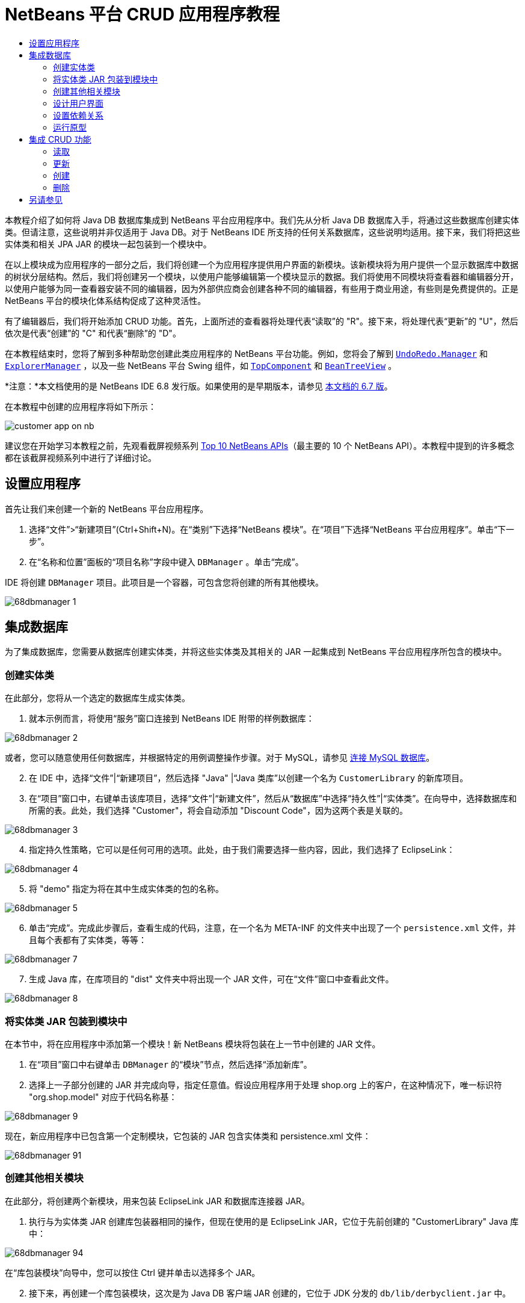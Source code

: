 // 
//     Licensed to the Apache Software Foundation (ASF) under one
//     or more contributor license agreements.  See the NOTICE file
//     distributed with this work for additional information
//     regarding copyright ownership.  The ASF licenses this file
//     to you under the Apache License, Version 2.0 (the
//     "License"); you may not use this file except in compliance
//     with the License.  You may obtain a copy of the License at
// 
//       http://www.apache.org/licenses/LICENSE-2.0
// 
//     Unless required by applicable law or agreed to in writing,
//     software distributed under the License is distributed on an
//     "AS IS" BASIS, WITHOUT WARRANTIES OR CONDITIONS OF ANY
//     KIND, either express or implied.  See the License for the
//     specific language governing permissions and limitations
//     under the License.
//

= NetBeans 平台 CRUD 应用程序教程
:jbake-type: platform-tutorial
:jbake-tags: tutorials 
:markup-in-source: verbatim,quotes,macros
:jbake-status: published
:syntax: true
:source-highlighter: pygments
:toc: left
:toc-title:
:icons: font
:experimental:
:description: NetBeans 平台 CRUD 应用程序教程 - Apache NetBeans
:keywords: Apache NetBeans Platform, Platform Tutorials, NetBeans 平台 CRUD 应用程序教程

本教程介绍了如何将 Java DB 数据库集成到 NetBeans 平台应用程序中。我们先从分析 Java DB 数据库入手，将通过这些数据库创建实体类。但请注意，这些说明并非仅适用于 Java DB。对于 NetBeans IDE 所支持的任何关系数据库，这些说明均适用。接下来，我们将把这些实体类和相关 JPA JAR 的模块一起包装到一个模块中。

在以上模块成为应用程序的一部分之后，我们将创建一个为应用程序提供用户界面的新模块。该新模块将为用户提供一个显示数据库中数据的树状分层结构。然后，我们将创建另一个模块，以使用户能够编辑第一个模块显示的数据。我们将使用不同模块将查看器和编辑器分开，以使用户能够为同一查看器安装不同的编辑器，因为外部供应商会创建各种不同的编辑器，有些用于商业用途，有些则是免费提供的。正是 NetBeans 平台的模块化体系结构促成了这种灵活性。

有了编辑器后，我们将开始添加 CRUD 功能。首先，上面所述的查看器将处理代表“读取”的 "R"。接下来，将处理代表“更新”的 "U"，然后依次是代表“创建”的 "C" 和代表“删除”的 "D"。

在本教程结束时，您将了解到多种帮助您创建此类应用程序的 NetBeans 平台功能。例如，您将会了解到  `` link:http://bits.netbeans.org/dev/javadoc/org-openide-awt/org/openide/awt/UndoRedo.Manager.html[UndoRedo.Manager]``  和  `` link:http://bits.netbeans.org/dev/javadoc/org-openide-explorer/org/openide/explorer/ExplorerManager.html[ExplorerManager]`` ，以及一些 NetBeans 平台 Swing 组件，如  `` link:http://bits.netbeans.org/dev/javadoc/org-openide-windows/org/openide/windows/TopComponent.html[TopComponent]``  和  `` link:http://bits.netbeans.org/dev/javadoc/org-openide-explorer/org/openide/explorer/view/BeanTreeView.html[BeanTreeView]`` 。

*注意：*本文档使用的是 NetBeans IDE 6.8 发行版。如果使用的是早期版本，请参见 link:67/nbm-crud.html[本文档的 6.7 版]。







在本教程中创建的应用程序将如下所示：


image::http://netbeans.dzone.com/sites/all/files/customer-app-on-nb.png[]

建议您在开始学习本教程之前，先观看截屏视频系列  link:https://netbeans.apache.org/tutorials/nbm-10-top-apis.html[Top 10 NetBeans APIs]（最主要的 10 个 NetBeans API）。本教程中提到的许多概念都在该截屏视频系列中进行了详细讨论。



== 设置应用程序

首先让我们来创建一个新的 NetBeans 平台应用程序。


[start=1]
1. 选择“文件”>“新建项目”(Ctrl+Shift+N)。在“类别”下选择“NetBeans 模块”。在“项目”下选择“NetBeans 平台应用程序”。单击“下一步”。

[start=2]
1. 在“名称和位置”面板的“项目名称”字段中键入  ``DBManager`` 。单击“完成”。

IDE 将创建  ``DBManager``  项目。此项目是一个容器，可包含您将创建的所有其他模块。


image::images/68dbmanager-1.png[]




== 集成数据库

为了集成数据库，您需要从数据库创建实体类，并将这些实体类及其相关的 JAR 一起集成到 NetBeans 平台应用程序所包含的模块中。


=== 创建实体类

在此部分，您将从一个选定的数据库生成实体类。


[start=1]
1. 就本示例而言，将使用“服务”窗口连接到 NetBeans IDE 附带的样例数据库：


image::images/68dbmanager-2.png[]

或者，您可以随意使用任何数据库，并根据特定的用例调整操作步骤。对于 MySQL，请参见 link:https://netbeans.apache.org/kb/docs/ide/mysql_zh_CN.html[连接 MySQL 数据库]。


[start=2]
1. 在 IDE 中，选择“文件”|“新建项目”，然后选择 "Java" |“Java 类库”以创建一个名为  ``CustomerLibrary``  的新库项目。


[start=3]
1. 在“项目”窗口中，右键单击该库项目，选择“文件”|“新建文件”，然后从“数据库”中选择“持久性”|“实体类”。在向导中，选择数据库和所需的表。此处，我们选择 "Customer"，将会自动添加 "Discount Code"，因为这两个表是关联的。


image::images/68dbmanager-3.png[]


[start=4]
1. 指定持久性策略，它可以是任何可用的选项。此处，由于我们需要选择一些内容，因此，我们选择了 EclipseLink：


image::images/68dbmanager-4.png[]


[start=5]
1. 将 "demo" 指定为将在其中生成实体类的包的名称。


image::images/68dbmanager-5.png[]


[start=6]
1. 单击“完成”。完成此步骤后，查看生成的代码，注意，在一个名为 META-INF 的文件夹中出现了一个  ``persistence.xml``  文件，并且每个表都有了实体类，等等：


image::images/68dbmanager-7.png[]


[start=7]
1. 生成 Java 库，在库项目的 "dist" 文件夹中将出现一个 JAR 文件，可在“文件”窗口中查看此文件。


image::images/68dbmanager-8.png[]


=== 将实体类 JAR 包装到模块中

在本节中，将在应用程序中添加第一个模块！新 NetBeans 模块将包装在上一节中创建的 JAR 文件。


[start=1]
1. 在“项目”窗口中右键单击  ``DBManager``  的“模块”节点，然后选择“添加新库”。


[start=2]
1. 选择上一子部分创建的 JAR 并完成向导，指定任意值。假设应用程序用于处理 shop.org 上的客户，在这种情况下，唯一标识符 "org.shop.model" 对应于代码名称基：


image::images/68dbmanager-9.png[]

现在，新应用程序中已包含第一个定制模块，它包装的 JAR 包含实体类和 persistence.xml 文件：


image::images/68dbmanager-91.png[]


=== 创建其他相关模块

在此部分，将创建两个新模块，用来包装 EclipseLink JAR 和数据库连接器 JAR。


[start=1]
1. 执行与为实体类 JAR 创建库包装器相同的操作，但现在使用的是 EclipseLink JAR，它位于先前创建的 "CustomerLibrary" Java 库中：


image::images/68dbmanager-94.png[]

在“库包装模块”向导中，您可以按住 Ctrl 键并单击以选择多个 JAR。


[start=2]
1. 接下来，再创建一个库包装模块，这次是为 Java DB 客户端 JAR 创建的，它位于 JDK 分发的  ``db/lib/derbyclient.jar``  中。


=== 设计用户界面

在此部分，将创建一个简单的原型用户界面，此界面提供了一个使用  ``JTextArea``  显示从数据库检索的数据的窗口。


[start=1]
1. 在“项目”窗口中右键单击  ``DBManager``  的“模块”节点，然后选择“添加新模块”。创建一个名为  ``CustomerViewer``  的新模块，其代码名称基为  ``org.shop.ui`` 。


[start=2]
1. 在“项目”窗口中，右键单击该新模块，然后选择“新建”|“窗口组件”。指定应在  ``editor``  位置创建该窗口组件，并且在应用程序启动时应将其打开。将  ``Customer``  设置为该窗口的类名前缀。


[start=3]
1. 使用“组件面板”(Ctrl-Shift-8) 将一个  ``JTextArea``  拖放到新窗口中。


image::images/68dbmanager-93.png[]


[start=4]
1. 在 TopComponent 构造函数的末尾添加以下代码：

[source,java,subs="{markup-in-source}"]
----

EntityManager entityManager = Persistence.createEntityManagerFactory("CustomerLibraryPU").createEntityManager();
Query query = entityManager.createQuery("SELECT c FROM Customer c");
List<Customer> resultList = query.getResultList();
for (Customer c : resultList) {
  jTextArea1.append(c.getName() + " (" + c.getCity() + ")" + "\n");
}
----

因为您未在提供 Customer 对象和持久性 JAR 的模块上设置依赖关系，将使用表示错误的红色下划线标记上面的语句。此问题将在下一部分中解决。

在上面，您可以看到对一个名为 "CustomerLibraryPU" 的持久性单元的引用，此名称是在  ``persistence.xml``  文件中设置的。此外，还有一个对名为  ``Customer``  的实体类的引用，该实体类位于实体类模块中。如果不同于上面的内容，请根据需要修改这些代码。


=== 设置依赖关系

在此部分，将使一些模块能够使用其他模块中的代码。通过在相关模块之间设置约定来清楚地执行此操作，即不会随意重复滥用代码（在没有诸如 NetBeans 平台所提供的严格模块化体系结构时容易发生此情况）。


[start=1]
1. 实体类模块需要依赖于 Derby 客户端模块以及 EclipseLink 模块。右键单击  ``CustomerLibrary``  模块，选择“属性”，然后使用“库”标签设置对  ``CustomerLibrary``  模块所需的两个模块的依赖关系。


[start=2]
1.  ``CustomerViewer``  模块需要依赖于 EclipseLink 模块以及实体类模块。右键单击  ``CustomerViewer``  模块，选择“属性”，然后使用“库”标签设置对  ``CustomerViewer``  模块所需的两个模块的依赖关系。


[start=3]
1. 在“源”视图中打开  ``CustomerTopComponent`` ，在编辑器中单击鼠标右键，然后选择“修复导入”。IDE 现在可以添加所需的导入语句，因为提供所需类的模块现已可用于  ``CustomerTopComponent`` 。

现在，您已在应用程序中的各模块之间设置了约定，从而可以控制不同代码段之间的依赖关系。


=== 运行原型

在此部分，将运行该应用程序，以便查看能否正确访问数据库。


[start=1]
1. 启动数据库服务器。


[start=2]
1. 运行应用程序。您应看到如下所示的内容：


image::images/68dbmanager-92.png[]

现在，您已具有一个简单原型，它包含的 NetBeans 平台应用程序将显示数据库中的数据，下一节将对其进行扩展。



== 集成 CRUD 功能

为了创建与 NetBeans 平台顺利集成的 CRUD 功能，需要实现一些特定的 NetBeans 平台编码模式。以下部分详细介绍了这些模式。


=== 读取

在此部分，将针对 NetBeans 平台资源管理器视图更改上一部分中引入的  ``JTextArea`` 。NetBeans 平台资源管理器视图是一种 Swing 组件，与标准 Swing 组件相比，此组件与 NetBeans 平台集成的效果更好。它们支持很多功能，其中之一是上下文概念，以便与上下文相关联。

为了表示数据，NetBeans 平台  ``Node``  类将提供一个通用的分层结构模型，此模型可通过任何 NetBeans 平台资源管理器视图显示。本部分末尾说明了如何将资源管理器视图与 NetBeans 平台“属性”窗口进行同步。


[start=1]
1. 对于  ``TopComponent`` ，在“设计”视图中删除  ``JTextArea`` ，并在“源”视图中注释掉其相关代码：

[source,java,subs="{markup-in-source}"]
----

EntityManager entityManager =  Persistence.createEntityManagerFactory("CustomerLibraryPU").createEntityManager();
Query query = entityManager.createQuery("SELECT c FROM Customer c");
List<Customer> resultList = query.getResultList();
//for (Customer c : resultList) {
//    jTextArea1.append(c.getName() + " (" + c.getCity() + ")" + "\n");
//}
----


[start=2]
1. 右键单击  ``CustomerViewer``  模块，选择“属性”，然后使用“库”标签设置对节点 API 以及资源管理器和属性表单 API 的依赖关系。


[start=3]
1. 接下来，更改类签名以实现  ``ExplorerManager.Provider`` ：

[source,java,subs="{markup-in-source}"]
----

final class CustomerTopComponent extends TopComponent implements ExplorerManager.Provider
----

将需要覆盖  ``getExplorerManager()`` 


[source,java,subs="{markup-in-source}"]
----

@Override
public ExplorerManager getExplorerManager() {
    return em;
}
----

在类的顶部声明并初始化  ``ExplorerManager`` ：


[source,java,subs="{markup-in-source}"]
----

private static ExplorerManager em = new ExplorerManager();
----

有关以上代码的详细信息，请观看  link:https://netbeans.apache.org/tutorials/nbm-10-top-apis.html[Top 10 NetBeans APIs]（最主要的 10 个 NetBeans API），特别是处理节点 API 以及资源管理器和属性表单 API 的截屏视频。


[start=4]
1. 切换到  ``TopComponent``  的“设计”视图，在“组件面板”中单击鼠标右键，选择“组件面板管理器”|“从 JAR 添加”。然后找到 NetBeans IDE 安装目录下  ``platform11/modules``  文件夹中的  ``org-openide-explorer.jar`` 。选择 BeanTreeView，然后完成向导。现在，应在“组件面板”中看到  ``BeanTreeView`` 。将其从“组件面板”拖放到窗口上。


[start=5]
1. 创建一个工厂类，它将为数据库中的每个客户创建一个新的  link:http://bits.netbeans.org/dev/javadoc/org-netbeans-modules-db/org/netbeans/api/db/explorer/node/BaseNode.html[BeanNode]：

[source,java,subs="{markup-in-source}"]
----

import demo.Customer;
import java.beans.IntrospectionException;
import java.util.List;
import org.openide.nodes.BeanNode;
import org.openide.nodes.ChildFactory;
import org.openide.nodes.Node;
import org.openide.util.Exceptions;

public class CustomerChildFactory extends ChildFactory<Customer> {

    private List<Customer> resultList;

    public CustomerChildFactory(List<Customer> resultList) {
        this.resultList = resultList;
    }

    @Override
    protected boolean createKeys(List<Customer> list) {
        for (Customer Customer : resultList) {
            list.add(Customer);
        }
        return true;
    }

    @Override
    protected Node createNodeForKey(Customer c) {
        try {
            return new BeanNode(c);
        } catch (IntrospectionException ex) {
            Exceptions.printStackTrace(ex);
            return null;
        }
    }

}
----


[start=6]
1. 返回到  ``CustomerTopComponent`` ，使用  ``ExplorerManager``  将来自 JPA 查询的结果列表传递到  ``Node`` ：

[source,java,subs="{markup-in-source}"]
----

EntityManager entityManager =  Persistence.createEntityManagerFactory("CustomerLibraryPU").createEntityManager();
Query query = entityManager.createQuery("SELECT c FROM Customer c");
List<Customer> resultList = query.getResultList();
*em.setRootContext(new AbstractNode(Children.create(new CustomerChildFactory(resultList), true)));*
//for (Customer c : resultList) {
//    jTextArea1.append(c.getName() + " (" + c.getCity() + ")" + "\n");
//}
----


[start=7]
1. 运行应用程序。在应用程序运行后，打开“属性”窗口。请注意，尽管数据可用并显示在  ``BeanTreeView``  中，但  ``BeanTreeView``  不会与“属性”窗口（可通过选择“窗口”|“属性”打开该窗口）保持同步。换言之，在树状分层结构中上下移动时，“属性”窗口中不会显示任何内容。


[start=8]
1. 通过向  ``TopComponent``  中的构造函数添加以下代码，将“属性”窗口与  ``BeanTreeView``  进行同步。

[source,java,subs="{markup-in-source}"]
----

associateLookup(ExplorerUtils.createLookup(em, getActionMap()));
----

这里我们将  ``TopComponent``  的  ``ActionMap``  和  ``ExplorerManager``  添加到  ``TopComponent``  的  ``Lookup``  中。此操作的一个副效应是“属性”窗口开始显示选定  ``Node``  的显示名称和工具提示文本。


[start=9]
1. 再次运行应用程序，注意，“属性”窗口现在与资源管理器视图保持同步：


image::images/68dbmanager-95.png[]

现在，您可以在树状层次结构中查看数据，就如同使用  ``JTree``  一样。但是，您还可以切换到其他浏览器视图，而无需更改该模型，因为  ``ExplorerManager``  会在模型和视图之间进行协调。最后，您还可以将视图与“属性”窗口进行同步。


=== 更新

在此部分，将首先创建一个编辑器。该编辑器将由一个新的 NetBeans 模块提供。因此，首先需要创建一个新的模块。然后，在新模块中创建一个新的  ``TopComponent`` ，其中含有两个  ``JTextField`` （分别用于允许用户编辑的两个列）。您将需要使查看器模块与编辑器模块进行通信。每当在查看器模块中选择新的  ``Node``  时，都会将当前的  ``Customer``  对象添加到  ``Lookup``  中。在编辑器模块中，将需要侦听  ``Lookup``  以确定是否引入了  ``Customer``  对象。每当将新的  ``Customer``  对象引入到  ``Lookup``  时，都会在编辑器中更新  ``JTextField`` 。

接下来，将  ``JTextField``  与 NetBeans 平台的撤销、重做和保存功能进行同步。换言之，当用户更改  ``JTextField``  时，您希望可以使用 NetBeans 平台的现有功能，以便无需创建新功能，即可轻松获得 NetBeans 平台支持。为此，您需要使用  ``UndoRedoManager``  和  ``SaveCookie`` 。


[start=1]
1. 创建一个新模块，命名为  ``CustomerEditor`` ，并将  ``org.shop.editor``  作为其代码名称基。


[start=2]
1. 右键单击  ``CustomerEditor``  模块，然后选择“新建”|“窗口组件”。确保指定在  ``editor``  位置显示该窗口，并在应用程序启动时将其打开。在向导的最后一个面板中，将 "Editor" 设置为类名称前缀。


[start=3]
1. 使用“组件面板”(Ctrl-Shift-8) 向新窗口中添加两个  ``JLabel``  和两个  ``JTextField`` 。将标签的文本设置为 "Name" 和 "City"，并将两个  ``JTextField``  的变量名称设置为  ``jTextField1``  和  ``jTextField2`` 。

在 GUI 生成器中，该窗口的外观应与下图类似：


image::images/68dbmanager-96.png[]


[start=4]
1. 返回到  ``CustomerViewer``  模块并更改其  ``layer.xml``  文件，指定  ``CustomerTopComponent``  窗口将以  ``explorer``  模式显示。

在更改  ``layer.xml``  文件后，右键单击该应用程序项目，然后选择“清理”。为什么要这样做？因为每当运行应用程序并将其关闭后，都会将窗口位置存储到用户目录中。因此，如果  ``CustomerViewer``  最初以  ``editor``  模式显示，则会一直处于  ``editor``  模式，直到执行“清理”操作，此操作会重置用户目录（即，删除用户目录），并使  ``CustomerViewer``  在  ``layer.xml``  文件中当前设置的位置显示。

同时，检查当用户调整应用程序大小时， ``CustomerViewer``  中的  ``BeanTreeView``  能否水平或垂直拉伸。检查方法是打开窗口，选择  ``BeanTreeView`` ，然后单击 GUI 生成器工具栏中的箭头按钮。


[start=5]
1. 运行应用程序，并确保在应用程序启动时显示以下内容：


image::images/68dbmanager-97.png[]


[start=6]
1. 现在我们可以开始添加一些代码。第一，我们需要在编辑器中显示当前选中的 Customer 对象：
* 首先调整  ``CustomerViewer``  模块，以便每当选择了新的  ``Node``  时，都会将当前的  ``Customer``  对象添加到查看器窗口的  ``Lookup``  中。为此，请在  ``CustomerChildFactory``  类中创建  ``AbstractNode`` ，而不是  ``BeanNode`` 。这样，您就可以将当前  ``Customer``  对象添加到该 Node 的  ``Lookup``  中，如下所示（请注意粗体部分）：

[source,java,subs="{markup-in-source}"]
----

@Override
protected Node createNodeForKey(Customer c) {
    Node node = new AbstractNode(Children.LEAF, Lookups.singleton(c));
    node.setDisplayName(c.getName());
    node.setShortDescription(c.getCity());
    return node;
//        try {
//            return new BeanNode(c);
//        } catch (IntrospectionException ex) {
//            Exceptions.printStackTrace(ex);
//            return null;
//        }
}
----

现在，每当创建新的  ``Node`` （当用户在查看器中选择新的客户时即会执行此操作）时，就会将新的  ``Customer``  对象添加到该  ``Node``  的  ``Lookup``  中。

* 现在，我们将通过某种方式来更改编辑器模块，使其窗口最终侦听被添加到  ``Lookup``  的  ``Customer``  对象。首先，在编辑器模块中设置对提供实体类的模块以及提供持久性 JAR 的模块的依赖关系。

* 接下来，更改  ``EditorTopComponent``  类签名以实现  ``LookupListner`` ：

[source,java,subs="{markup-in-source}"]
----

public final class EditorTopComponent extends TopComponent implements LookupListener
----

* 覆盖  ``resultChanged`` ，以便在将新的  ``Customer``  对象引入  ``Lookup``  中时，对  ``JTextField``  进行更新：

[source,java,subs="{markup-in-source}"]
----

@Override
public void resultChanged(LookupEvent lookupEvent) {
    Lookup.Result r = (Lookup.Result) lookupEvent.getSource();
    Collection<Customer> coll = r.allInstances();
    if (!coll.isEmpty()) {
        for (Customer cust : coll) {
            jTextField1.setText(cust.getName());
            jTextField2.setText(cust.getCity());
        }
    } else {
        jTextField1.setText("[no name]");
        jTextField2.setText("[no city]");
    }
}
----

* 现在定义了  ``LookupListener`` ，我们需要将其添加到某个对象。这里，我们将其添加到从全局上下文中获取的  ``Lookup.Result``  中。全局上下文将代理选定  ``Node``  的上下文。例如，如果在树状分层结构中选择了 "Ford Motor Co"，则会将 "Ford Motor Co" 的  ``Customer``  对象添加到该  ``Node``  的  ``Lookup``  中，这意味着 "Ford Motor Co" 的  ``Customer``  对象当前在全局上下文中可用（因为该节点为当前选定的  ``Node`` ）。随后即会将此对象传递到  ``resultChanged`` ，以填充该文本字段。

每当编辑器窗口打开时，便开始执行上述所有操作，即会激活  ``LookupListener`` ，如下所示：


[source,java,subs="{markup-in-source}"]
----

@Override
public void componentOpened() {
    result = Utilities.actionsGlobalContext().lookupResult(Customer.class);
    result.addLookupListener(this);
    resultChanged(new LookupEvent(result));
}

@Override
public void componentClosed() {
    result.removeLookupListener(this);
    result = null;
}
----

由于编辑器窗口会在应用程序启动时打开，因此在应用程序启动时  ``LookupListener``  即可用。

* 最后，在类的顶部声明结果变量，如下所示：

[source,java,subs="{markup-in-source}"]
----

private Lookup.Result result = null;
----

* 再次运行应用程序，注意，每当选择一个新的  ``Node``  时，编辑器窗口即会更新。


image::images/68dbmanager-98.png[]

但请注意，将焦点切换到编辑器窗口时会发生什么情况：


image::images/68dbmanager-99.png[]

由于该  ``Node``  不再是当前节点，因此  ``Customer``  对象不再位于全局上下文中。这是因为全局上下文代理的是当前  ``Node``  的  ``Lookup`` （如上文中所述）。因此，在这种情况下，我们不能使用全局上下文。而应使用 Customer 窗口提供的本地  ``Lookup`` 。

将此行：


[source,java,subs="{markup-in-source}"]
----

result = Utilities.actionsGlobalContext().lookupResult(Customer.class);
----

重写为：


[source,java,subs="{markup-in-source}"]
----

result = WindowManager.getDefault().findTopComponent("CustomerTopComponent").getLookup().lookupResult(Customer.class);
----

字符串 "CustomerTopComponent" 是  ``CustomerTopComponent``  的 ID，它是一个字符串常量，可以在  ``CustomerTopComponent``  源代码中找到。上述方法有一个缺点，即， ``EditorTopComponent``  仅在找到 ID 为 "CustomerTopComponent" 的  ``TopComponent``  时才发挥作用。可通过以下两种方法解决此问题：明确记录此问题，以使其他编辑器的开发人员了解他们需要这样标识查看器  ``TopComponent`` ，或者重写该选定模型，如 Tim Boudreau  link:http://weblogs.java.net/blog/timboudreau/archive/2007/01/how_to_replace.html[在此处所述]。

如果使用上述方法之一，您会发现将焦点切换到  ``EditorTopComponent``  时，上下文并未丢失，如下所示：


image::images/68dbmanager-991.png[]

由于您现在使用的是  ``AbstractNode``  而不是  ``BeanNode`` ，“属性”窗口中不会显示任何属性。您需要自行提供这些属性，如 link:https://netbeans.apache.org/tutorials/nbm-nodesapi2.html[节点 API 教程]中所述。


[start=7]
1. 然后，让我们来处理撤销/重做功能。当用户更改某个  ``JTextField``  时，我们希望启用“撤销”按钮、“重做”按钮以及“编辑”菜单中的相关菜单项。为此，NetBeans 平台提供了  link:http://bits.netbeans.org/dev/javadoc/org-openide-awt/org/openide/awt/UndoRedo.Manager.html[UndoRedo.Manager]。
* 在  ``EditorTopComponent``  项部声明并实例化一个新的 UndoRedoManager：

[source,java,subs="{markup-in-source}"]
----

private UndoRedo.Manager manager = new UndoRedo.Manager();
----

* 接下来，覆盖  ``EditorTopComponent``  中的  ``getUndoRedo()``  方法：

[source,java,subs="{markup-in-source}"]
----

@Override
public UndoRedo getUndoRedo() {
    return manager;
}
----

* 在  ``EditorTopComponent``  的构造函数中，向  ``JTextField``  中添加一个  ``KeyListener`` ，并在需要实现的相关方法中，添加  ``UndoRedoListener`` ：

[source,java,subs="{markup-in-source}"]
----

jTextField1.getDocument().addUndoableEditListener(manager);
jTextField2.getDocument().addUndoableEditListener(manager);

----

* 运行应用程序并显示运行中的撤销和重做功能，即相关按钮和菜单项。功能将按预期方式运行。您可能需要更改  ``KeyListener`` ，以免任何键都可启用撤销/重做功能。例如，当按下 Enter 键时，您可能不希望启用撤销/重做功能。因此，请调整上述代码以满足您的业务需求。

[start=8]
1. 接下来，我们需要集成 NetBeans 平台的保存功能。
* 缺省情况下，NetBeans 平台工具栏中提供了“全部保存”按钮。在当前情况下，我们并不希望保存“全部”，因为“全部”指许多不同的文档。在本例中，只有一个“文档”，即供树状分层结构中所有节点重复使用的编辑器。删除“全部保存”按钮，然后添加“保存”按钮，方法是向  ``CustomerEditor``  模块的层文件中添加以下代码：

[source,xml,subs="{markup-in-source}"]
----

<folder name="Toolbars">
    <folder name="File">
        <file name="org-openide-actions-SaveAction.shadow">
            <attr name="originalFile" stringvalue="Actions/System/org-openide-actions-SaveAction.instance"/>
            <attr name="position" intvalue="444"/>
        </file>
        <file name="org-openide-actions-SaveAllAction.shadow_hidden"/>
    </folder>
</folder>
----

现在运行应用程序时，将在工具栏中看到一个不同的图标。现在我们可以使用“保存”按钮，而非“全部保存”按钮。

* 设置对于对话框 API 和节点 API 的依赖关系。

* 在  ``EditorTopComponent``  构造函数中添加一个调用，以便在每次检测到更改时触发一个方法（将在下一步骤中定义）：

[source,java,subs="{markup-in-source}"]
----

public EditorTopComponent() {

        ...
        ...
        ...

        jTextField1.getDocument().addDocumentListener(new DocumentListener() {
            public void insertUpdate(DocumentEvent arg0) {
                fire(true);
            }
            public void removeUpdate(DocumentEvent arg0) {
                fire(true);
            }
            public void changedUpdate(DocumentEvent arg0) {
                fire(true);
            }
        });

        jTextField2.getDocument().addDocumentListener(new DocumentListener() {
            public void insertUpdate(DocumentEvent arg0) {
                fire(true);
            }
            public void removeUpdate(DocumentEvent arg0) {
                fire(true);
            }
            public void changedUpdate(DocumentEvent arg0) {
                fire(true);
            }
        });

        //Create a new instance of our SaveCookie implementation:
        impl = new SaveCookieImpl();

        //Create a new instance of our dynamic object:
        content = new InstanceContent();

        //Add the dynamic object to the TopComponent Lookup:
        associateLookup(new AbstractLookup(content));

    }

    ...
    ...
    ...

----

* 以下是上面提到的两种方法。首先，每当检测到更改，就会触发该方法。每次检测到更改时，就会将节点 API 中的  ``SaveCookie``  实现添加到  ``InstanceContent``  中：

[source,java,subs="{markup-in-source}"]
----

    public void fire(boolean modified) {
        if (modified) {
            //If the text is modified,
            //we add SaveCookie impl to Lookup:
            content.add(impl);
        } else {
            //Otherwise, we remove the SaveCookie impl from the lookup:
            content.remove(impl);
        }
    }

    private class SaveCookieImpl implements SaveCookie {

        @Override
        public void save() throws IOException {

           Confirmation message = new NotifyDescriptor.Confirmation("Do you want to save \""
                    + jTextField1.getText() + " (" + jTextField2.getText() + ")\"?",
                    NotifyDescriptor.OK_CANCEL_OPTION,
                    NotifyDescriptor.QUESTION_MESSAGE);

            Object result = DialogDisplayer.getDefault().notify(message);
            //When user clicks "Yes", indicating they really want to save,
            //we need to disable the Save action,
            //so that it will only be usable when the next change is made
            //to the JTextArea:
            if (NotifyDescriptor.YES_OPTION.equals(result)) {
                fire(false);
                //Implement your save functionality here.
            }
        }
    }

----

* 运行应用程序并注意“保存”按钮的启用/禁用情况。


image::images/68dbmanager-992.png[]

现在，单击上面对话框中的“确定”时什么也不会发生。在下一个步骤中，我们将添加一些 JPA 代码，用于处理更改的持久性。

* 接下来，我们会添加 JPA 代码以持久保留更改。要执行此操作，请替换注释 "//Implement your save functionality here."。应使用以下代码替换该注释：

[source,java,subs="{markup-in-source}"]
----

EntityManager entityManager = Persistence.createEntityManagerFactory("CustomerLibraryPU").createEntityManager();
entityManager.getTransaction().begin();
Customer c = entityManager.find(Customer.class, customer.getCustomerId());
c.setName(jTextField1.getText());
c.setCity(jTextField2.getText());
entityManager.getTransaction().commit();
----

当前未定义  ``customer.getCustomerId()()``  中的 "customer"。请在  ``resultChanged``  中添加下面的粗体行（在类顶部声明  ``Customer customer;``  后），以使当前  ``Customer``  对象设置  ``customer`` ，上面的持久性代码将使用它获取当前  ``Customer``  对象的 ID。


[source,java,subs="{markup-in-source}"]
----

@Override
public void resultChanged(LookupEvent lookupEvent) {
    Lookup.Result r = (Lookup.Result) lookupEvent.getSource();
    Collection<Customer> c = r.allInstances();
    if (!c.isEmpty()) {
        for (Customer customer : c) {
            *customer = cust;*
            jTextField1.setText(customer.getName());
            jTextField2.setText(customer.getCity());
        }
    } else {
        jTextField1.setText("[no name]");
        jTextField2.setText("[no city]");
    }
}
----

* 运行应用程序并更改一些数据。目前，没有“刷新”功能（将在下一步中添加），因此，要查看更改的数据，请重新启动应用程序。例如，此处的树状分层结构显示了保留的 "Toyota Motor Co" 客户名称：


image::images/68dbmanager-993.png[]


[start=9]
1. 第四，我们需要添加刷新客户查看器的功能。您可能希望添加一个定期刷新查看器的  ``Timer`` 。而在此例中，我们将向根节点添加一个“刷新”菜单项，以便用户可以手动刷新查看器。
* 在  ``CustomerViewer``  模块的主包中，创建一个新的  ``Node`` ，用于替换在查看器中用作子对象根的  ``AbstractNode`` 。注意，我们还会将一个“刷新”操作绑定到新的根节点。

[source,java,subs="{markup-in-source}"]
----

public class CustomerRootNode extends AbstractNode {

    public CustomerRootNode(Children kids) {
        super(kids);
        setDisplayName("Root");
    }

    @Override
    public Action[] getActions(boolean context) {
        Action[] result = new Action[]{
            new RefreshAction()};
        return result;
    }

    private final class RefreshAction extends AbstractAction {

        public RefreshAction() {
            putValue(Action.NAME, "Refresh");
        }

        public void actionPerformed(ActionEvent e) {
            CustomerTopComponent.refreshNode();
        }
    }

}
----

* 将以下方法添加到  ``CustomerTopComponent`` ，用于刷新视图：

[source,java,subs="{markup-in-source}"]
----

public static void refreshNode() {
    EntityManager entityManager = Persistence.createEntityManagerFactory("CustomerLibraryPU").createEntityManager();
    Query query = entityManager.createQuery("SELECT c FROM Customer c");
    List<Customer> resultList = query.getResultList();
    em.setRootContext(new *CustomerRootNode*(Children.create(new CustomerChildFactory(resultList), true)));
} 
----

现在，用对以上方法的调用替换  ``CustomerTopComponent``  构造函数中的以上代码。在上面的突出显示部分，我们可以看到现在使用的是  ``CustomerRootNode`` ，而不是  ``AbstractNode`` 。 ``CustomerRootNode``  包括“刷新”操作，此操作将调用以上代码。

* 在保存功能中，添加对上述方法的调用，以便每次保存数据时，都会自动进行刷新。可以使用不同方法为保存功能实现此扩展。例如，您可能希望创建一个包含刷新操作的新模块。然后，将在查看器模块和编辑器模块之间共享该模块，以便为两者提供相同的功能。

* 再次运行应用程序，注意，您拥有了一个新的根节点，其中带有“刷新”操作。


image::images/68dbmanager-994.png[]

* 更改一些数据并保存，调用“刷新”操作，注意，将更新查看器。

现在，您已学会了如何让 NetBeans 平台处理对  ``JTextField``  所做的更改。当文本发生更改时，即会启用或禁用 NetBeans 平台的“撤销”和“重做”按钮。此外，还会正确启用和禁用“保存”按钮，让用户将更改的数据保存到数据库。


=== 创建

在此部分，将允许用户在数据库中创建一个新的条目。


[start=1]
1. 右键单击  ``CustomerEditor``  模块，然后选择“新建操作”。使用“新建操作”向导创建一个新的“始终启用”操作。新的操作应显示在工具栏和/或菜单栏中的任意位置。在向导的下一步中，调用操作  ``NewAction`` 。

确保有一个 16x16 的图标，当希望从工具栏调用此操作时，向导将强制选择此图标。


[start=2]
1. 在新建操作中，使  ``TopComponent``  处于打开状态，并使  ``JTextField``  保留空白：

[source,java,subs="{markup-in-source}"]
----

import java.awt.event.ActionEvent;
import java.awt.event.ActionListener;

public final class NewAction implements ActionListener {

    public void actionPerformed(ActionEvent e) {
        EditorTopComponent tc = EditorTopComponent.getDefault();
        tc.resetFields();
        tc.open();
        tc.requestActive();
    }

}
----

此操作将实现  ``ActionListener``  类，此类通过层文件中的条目绑定到应用程序，并由“新建操作”向导在此处生成。设想一下将现有的 Swing 应用程序移植到 NetBeans 平台会有多么容易，因为您将可以使用与原始应用程序中相同的  ``Action``  类，而无需重写这些类以符合 NetBeans 平台提供的  ``Action``  类的标准！

在  ``EditorTopComponent``  中，添加以下方法以重置  ``JTextField``  并创建新的  ``Customer``  对象：


[source,java,subs="{markup-in-source}"]
----

public void resetFields() {
    customer = new Customer();
    jTextField1.setText("");
    jTextField2.setText("");
}
----


[start=3]
1. 在  ``SaveCookie``  中，确保返回的  ``null``  表示已保存新条目，而非更新了现有条目：

[source,java,subs="{markup-in-source}"]
----

public void save() throws IOException {

    Confirmation message = new NotifyDescriptor.Confirmation("Do you want to save \""
                    + jTextField1.getText() + " (" + jTextField2.getText() + ")\"?",
                    NotifyDescriptor.OK_CANCEL_OPTION,
                    NotifyDescriptor.QUESTION_MESSAGE);

    Object result = DialogDisplayer.getDefault().notify(msg);

    //When user clicks "Yes", indicating they really want to save,
    //we need to disable the Save button and Save menu item,
    //so that it will only be usable when the next change is made
    //to the text field:
    if (NotifyDescriptor.YES_OPTION.equals(result)) {
        fire(false);
        EntityManager entityManager = Persistence.createEntityManagerFactory("CustomerLibraryPU").createEntityManager();
        entityManager.getTransaction().begin();
        *if (customer.getCustomerId() != null)* {
            Customer c = entityManager.find(Customer.class, cude.getCustomerId());
            c.setName(jTextField1.getText());
            c.setCity(jTextField2.getText());
            entityManager.getTransaction().commit();
        } else {
            *Query query = entityManager.createQuery("SELECT c FROM Customer c");
            List<Customer> resultList = query.getResultList();
            customer.setCustomerId(resultList.size()+1);
            customer.setName(jTextField1.getText());
            customer.setCity(jTextField2.getText());
            //add more fields that will populate all the other columns in the table!
            entityManager.persist(customer);
            entityManager.getTransaction().commit();*
        }
    }

}
----


[start=4]
1. 再次运行应用程序，并向数据库中添加一个新客户：


=== 删除

在此部分，将使用户能够删除数据库中选定的条目。使用上面介绍的概念和代码，自己实现“删除”操作。


[start=1]
1. 创建一个新的操作  ``DeleteAction`` 。确定要将其绑定到 "Customer" 节点，还是绑定到工具栏、菜单栏、快捷键或上述内容的组合。根据要绑定到的位置，您需要在代码中使用不同的方法。再次阅读教程以获取帮助，特别参见如何创建“新建”操作的部分，并将其与根节点上的“刷新”操作进行比较。


[start=2]
1. 获取当前  ``Customer``  对象，返回“您是否确定？”对话框，然后删除该条目。有关此阶段的相关帮助，请再次阅读教程，重点查看实现“保存”功能的部分。现在不是保存，而是从数据库中删除条目。


== 另请参见

NetBeans 平台 CRUD 教程到此结束。本文档介绍了如何针对给定数据库创建一个带有 CRUD 功能的新 NetBeans 平台应用程序。有关创建和开发应用程序的更多信息，请参见以下资源：

*  link:https://netbeans.apache.org/kb/docs/platform_zh_CN.html[NetBeans 平台学习资源]
*  link:http://bits.netbeans.org/dev/javadoc/[NetBeans API Javadoc]
